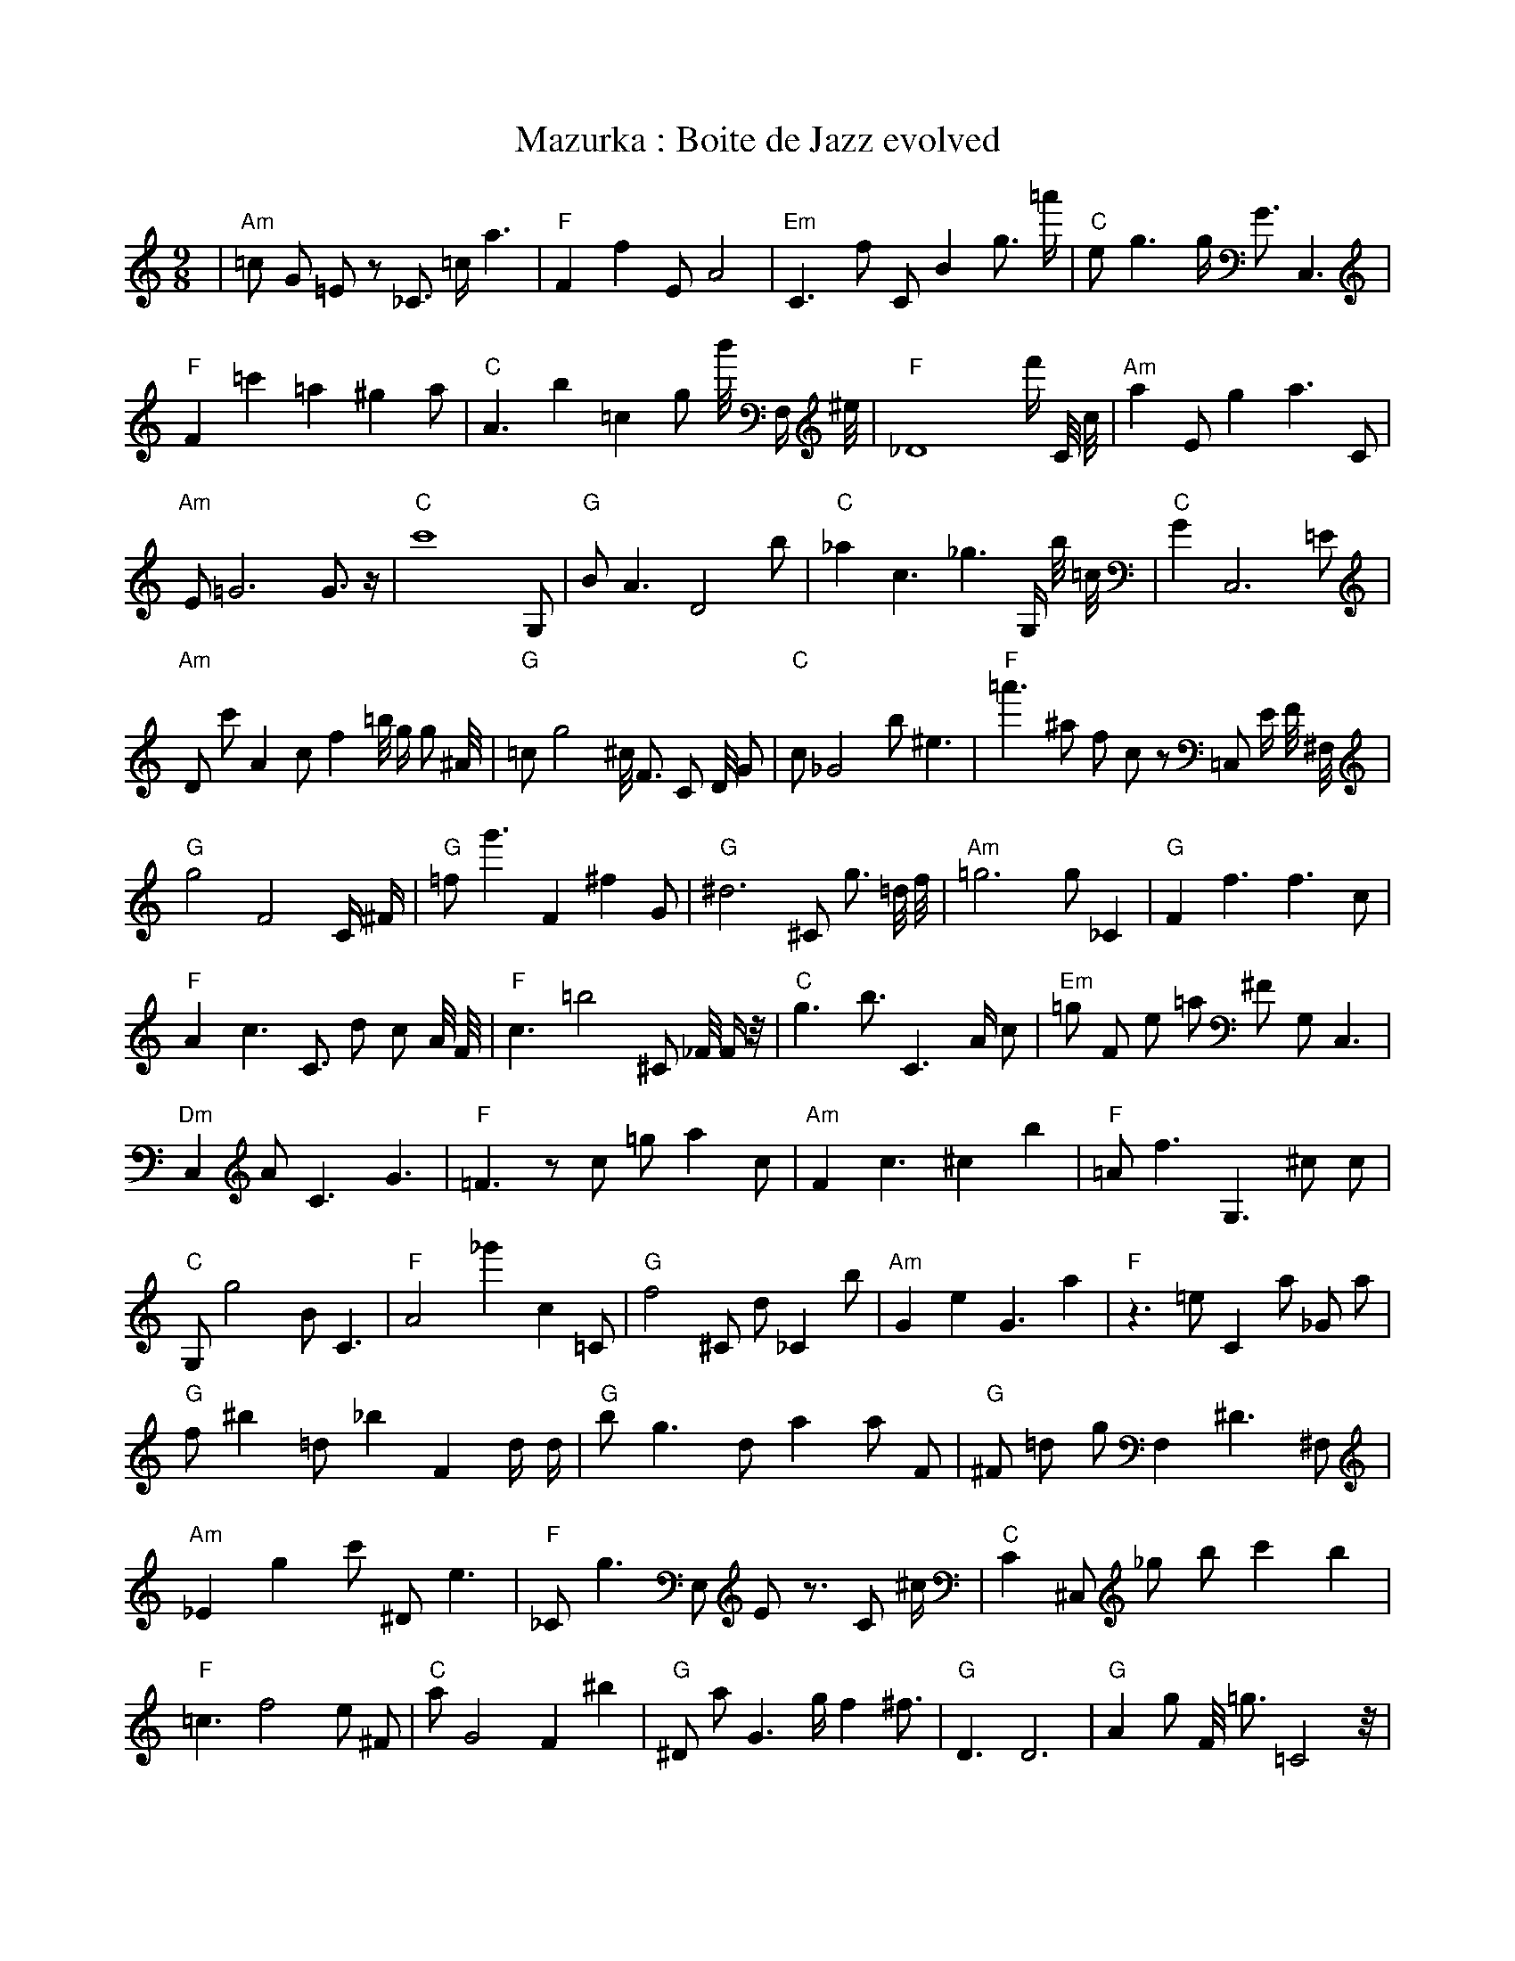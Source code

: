 X:1
T:Mazurka : Boite de Jazz evolved
M:9/8
L:1/8
K:C
| "Am" =c1 G1 =E1 z1 _C3/2 =c1/2 a3 | "F" F2 f2 E1 A4 | "Em" C3 f1 C1 B2 g3/2 =a'1/2 | "C" e1 g3 g1/2 G3/2 C,3 | "F" F2 =c'2 =a2 ^g2 a1 | "C" A3 b2 =c2 g1 b'1/4 F,1/2 ^e1/4 | "F" _D8 f'1/2 C1/4 c1/4 | "Am" a2 E1 g2 a3 C1 | "Am" E1 =G6 G3/2 z1/2 | "C" c'8 G,1 | "G" B1 A3 D4 b1 | "C" _a2 c3 _g3 G,1/2 b1/4 =c1/4 | "C" G2 C,6 =E1 | "Am" D1 c'1 A2 c1 f2 =b1/4 g1/2 g1 ^A1/4 | "G" =c1 g4 ^c1/4 F3/2 C1 D1/4 G1 | "C" c1 _G4 b1 ^e3 | "F" =a'3 ^a1 f1 c1 z1 =C,1 E1/2 F1/4 ^F,1/4 | "G" g4 F4 C1/2 ^F1/2 | "G" =f1 g'3 F2 ^f2 G1 | "G" ^d6 ^C1 g3/2 =d1/4 f1/4 | "Am" =g6 g1 _C2 | "G" F2 f3 f3 c1 | "F" A2 c3 C3/2 d1 c1 A1/4 F1/4 | "F" c3 =b4 ^C1 _F1/4 F1/2 z1/4 | "C" g3 b3/2 C3 A1/2 c1 | "Em" =g1 F1 e1 =a1 ^F1 G,1 C,3 | "Dm" C,2 A1 C3 G3 | "F" =F3 z1 c1 =g1 a2 c1 | "Am" F2 c3 ^c2 b2 | "F" =A1 f3 G,3 ^c1 c1 | "C" G,1 g4 B1 C3 | "F" A4 _g'2 c2 =C1 | "G" f4 ^C1 d1 _C2 b1| "Am" G2 e2 G3 a2 | "F" z3 =e1 C2 a1 _G1 a1 | "G" f1 ^b2 =d1 _b2 F2 d1/2 d1/2 | "G" b1 g3 d1 a2 a1 F1 | "G" ^F1 =d1 g1 F,2 ^D3 ^F,1 | "Am" _E2 g2 c'1 ^D1 e3 | "F" _C1 g3 E,1 E1 z3/2 C1 ^c1/2 | "C" C2 ^C,1 _g1 b1 c'2 b2 | "F" =c3 f4 e1 ^F1 | "C" a1 G4 F2 ^b2 | "G" ^D1 a1 G3 g1/2 f2 ^f3/2 | "G" D3 D6 | "G" A2 g1 F1/4 =g3/2 =C4 z1/4 | "C" ^a4 C1 F,1 _F1 =a'1 ^E1/4 _g1/4 ^c1/4 ^A1/4 | "Dm" d1 C2 e2 =A1 z2 _a1/2 a1/2 | "F" G2 A2 A,1 d3 G1 | "C" A2 F,6 B,1 | "G" D1 C2 C6 | "G" g4 g1 G2 F1 B1/4 g1/2 g1/4 | "C" g2 c2 g1/2 z3 G,1 G1/2 | "C" C4 _B1/2 a1 g1 E2 =g1/4 d1/4 | "Am" c3 _G4 g1/4 z1 G1/2 _A1/4 | "C" C2 a3 g1 ^c1 g1 g1 | "G" F1 g1 D,3 ^c'3 z1 | "G" z2 =f4 C3 | "F" ^f1 C,3 =b1 g2 ^B2 | "Am" G1 e8 | "G" A1 g2 ^D1 C2 F2 c1/4 c1/2 ^f1/4 | "G" A4 ^b1 =c2 F1 =d1/2 D1/4 d1/4 | "Am" =D2 g3 c1 A1/2 B2 _C1/2 | "G" =D3 A1 B1 C1 F2 g'1 | "F" =f4 g3/2 z1/4 a'1 _c2 =F1/4 | "F" _a4 g2 f3 |]